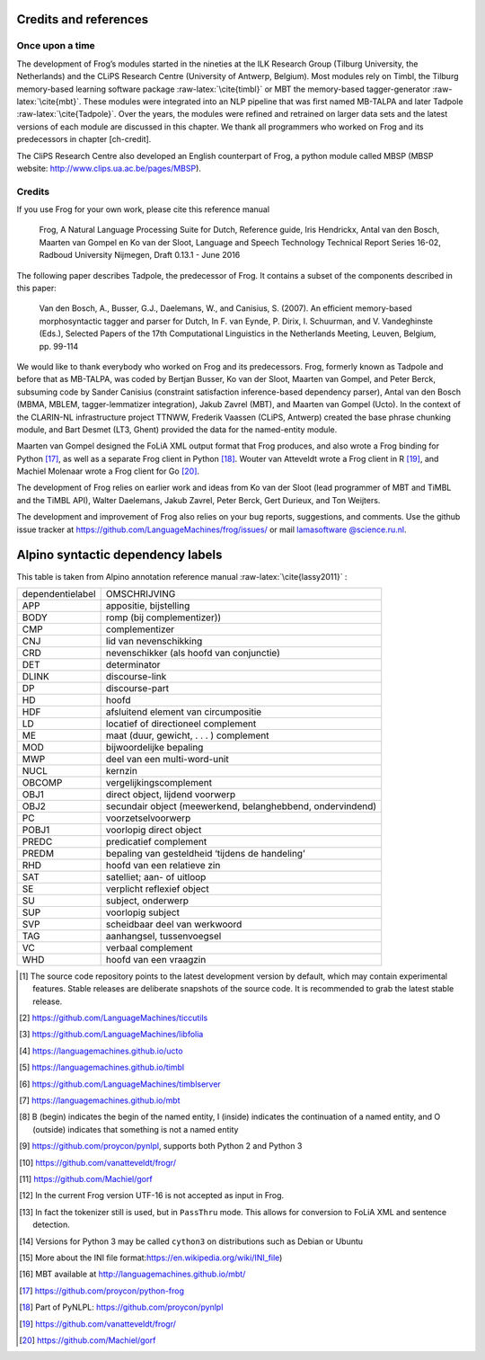.. _credits:



Credits and references
======================

Once upon a time
-----------------

The development of Frog’s modules started in the nineties at the ILK
Research Group (Tilburg University, the Netherlands) and the CLiPS
Research Centre (University of Antwerp, Belgium). Most modules rely on
Timbl, the Tilburg memory-based learning software package
:raw-latex:`\cite{timbl}` or MBT the memory-based tagger-generator
:raw-latex:`\cite{mbt}`. These modules were integrated into an NLP
pipeline that was first named MB-TALPA and later Tadpole
:raw-latex:`\cite{Tadpole}`. Over the years, the modules were refined
and retrained on larger data sets and the latest versions of each module
are discussed in this chapter. We thank all programmers who worked on
Frog and its predecessors in chapter [ch-credit].

The CliPS Research Centre also developed an English counterpart of Frog,
a python module called MBSP (MBSP website:
http://www.clips.ua.ac.be/pages/MBSP).


Credits
--------


If you use Frog for your own work, please cite this reference manual

    Frog, A Natural Language Processing Suite for Dutch, Reference
    guide, Iris Hendrickx, Antal van den Bosch, Maarten van Gompel en Ko
    van der Sloot, Language and Speech Technology Technical Report
    Series 16-02, Radboud University Nijmegen, Draft 0.13.1 - June 2016

The following paper describes Tadpole, the predecessor of Frog. It
contains a subset of the components described in this paper:

    Van den Bosch, A., Busser, G.J., Daelemans, W., and Canisius, S.
    (2007). An efficient memory-based morphosyntactic tagger and parser
    for Dutch, In F. van Eynde, P. Dirix, I. Schuurman, and V.
    Vandeghinste (Eds.), Selected Papers of the 17th Computational
    Linguistics in the Netherlands Meeting, Leuven, Belgium, pp. 99-114

We would like to thank everybody who worked on Frog and its
predecessors. Frog, formerly known as Tadpole and before that as
MB-TALPA, was coded by Bertjan Busser, Ko van der Sloot, Maarten van
Gompel, and Peter Berck, subsuming code by Sander Canisius (constraint
satisfaction inference-based dependency parser), Antal van den Bosch
(MBMA, MBLEM, tagger-lemmatizer integration), Jakub Zavrel (MBT), and
Maarten van Gompel (Ucto). In the context of the CLARIN-NL
infrastructure project TTNWW, Frederik Vaassen (CLiPS, Antwerp) created
the base phrase chunking module, and Bart Desmet (LT3, Ghent) provided
the data for the named-entity module.

Maarten van Gompel designed the FoLiA XML output format that Frog
produces, and also wrote a Frog binding for Python [17]_, as well as a
separate Frog client in Python [18]_. Wouter van Atteveldt wrote a Frog
client in R [19]_, and Machiel Molenaar wrote a Frog client for
Go [20]_.

The development of Frog relies on earlier work and ideas from Ko van der
Sloot (lead programmer of MBT and TiMBL and the TiMBL API), Walter
Daelemans, Jakub Zavrel, Peter Berck, Gert Durieux, and Ton Weijters.

The development and improvement of Frog also relies on your bug reports,
suggestions, and comments. Use the github issue tracker at
https://github.com/LanguageMachines/frog/issues/ or mail `lamasoftware
@science.ru.nl <lamasoftware
@science.ru.nl>`__.

Alpino syntactic dependency labels
==================================

This table is taken from Alpino annotation reference manual
:raw-latex:`\cite{lassy2011}` :

+--------------------+--------------------------------------------------------------+
| dependentielabel   | OMSCHRIJVING                                                 |
+--------------------+--------------------------------------------------------------+
| APP                | appositie, bijstelling                                       |
+--------------------+--------------------------------------------------------------+
| BODY               | romp (bij complementizer))                                   |
+--------------------+--------------------------------------------------------------+
| CMP                | complementizer                                               |
+--------------------+--------------------------------------------------------------+
| CNJ                | lid van nevenschikking                                       |
+--------------------+--------------------------------------------------------------+
| CRD                | nevenschikker (als hoofd van conjunctie)                     |
+--------------------+--------------------------------------------------------------+
| DET                | determinator                                                 |
+--------------------+--------------------------------------------------------------+
| DLINK              | discourse-link                                               |
+--------------------+--------------------------------------------------------------+
| DP                 | discourse-part                                               |
+--------------------+--------------------------------------------------------------+
| HD                 | hoofd                                                        |
+--------------------+--------------------------------------------------------------+
| HDF                | afsluitend element van circumpositie                         |
+--------------------+--------------------------------------------------------------+
| LD                 | locatief of directioneel complement                          |
+--------------------+--------------------------------------------------------------+
| ME                 | maat (duur, gewicht, . . . ) complement                      |
+--------------------+--------------------------------------------------------------+
| MOD                | bijwoordelijke bepaling                                      |
+--------------------+--------------------------------------------------------------+
| MWP                | deel van een multi-word-unit                                 |
+--------------------+--------------------------------------------------------------+
| NUCL               | kernzin                                                      |
+--------------------+--------------------------------------------------------------+
| OBCOMP             | vergelijkingscomplement                                      |
+--------------------+--------------------------------------------------------------+
| OBJ1               | direct object, lijdend voorwerp                              |
+--------------------+--------------------------------------------------------------+
| OBJ2               | secundair object (meewerkend, belanghebbend, ondervindend)   |
+--------------------+--------------------------------------------------------------+
| PC                 | voorzetselvoorwerp                                           |
+--------------------+--------------------------------------------------------------+
| POBJ1              | voorlopig direct object                                      |
+--------------------+--------------------------------------------------------------+
| PREDC              | predicatief complement                                       |
+--------------------+--------------------------------------------------------------+
| PREDM              | bepaling van gesteldheid ‘tijdens de handeling’              |
+--------------------+--------------------------------------------------------------+
| RHD                | hoofd van een relatieve zin                                  |
+--------------------+--------------------------------------------------------------+
| SAT                | satelliet; aan- of uitloop                                   |
+--------------------+--------------------------------------------------------------+
| SE                 | verplicht reflexief object                                   |
+--------------------+--------------------------------------------------------------+
| SU                 | subject, onderwerp                                           |
+--------------------+--------------------------------------------------------------+
| SUP                | voorlopig subject                                            |
+--------------------+--------------------------------------------------------------+
| SVP                | scheidbaar deel van werkwoord                                |
+--------------------+--------------------------------------------------------------+
| TAG                | aanhangsel, tussenvoegsel                                    |
+--------------------+--------------------------------------------------------------+
| VC                 | verbaal complement                                           |
+--------------------+--------------------------------------------------------------+
| WHD                | hoofd van een vraagzin                                       |
+--------------------+--------------------------------------------------------------+

.. [1]
   The source code repository points to the latest development version
   by default, which may contain experimental features. Stable releases
   are deliberate snapshots of the source code. It is recommended to
   grab the latest stable release.

.. [2]
   https://github.com/LanguageMachines/ticcutils

.. [3]
   https://github.com/LanguageMachines/libfolia

.. [4]
   https://languagemachines.github.io/ucto

.. [5]
   https://languagemachines.github.io/timbl

.. [6]
   https://github.com/LanguageMachines/timblserver

.. [7]
   https://languagemachines.github.io/mbt

.. [8]
   B (begin) indicates the begin of the named entity, I (inside)
   indicates the continuation of a named entity, and O (outside)
   indicates that something is not a named entity

.. [9]
   https://github.com/proycon/pynlpl, supports both Python 2 and Python
   3

.. [10]
   https://github.com/vanatteveldt/frogr/

.. [11]
   https://github.com/Machiel/gorf

.. [12]
   In the current Frog version UTF-16 is not accepted as input in Frog.

.. [13]
   In fact the tokenizer still is used, but in ``PassThru`` mode. This
   allows for conversion to FoLiA XML and sentence detection.

.. [14]
   Versions for Python 3 may be called ``cython3`` on distributions such
   as Debian or Ubuntu

.. [15]
   More about the INI file
   format:\ https://en.wikipedia.org/wiki/INI_file)

.. [16]
   MBT available at http://languagemachines.github.io/mbt/

.. [17]
   https://github.com/proycon/python-frog

.. [18]
   Part of PyNLPL: https://github.com/proycon/pynlpl

.. [19]
   https://github.com/vanatteveldt/frogr/

.. [20]
   https://github.com/Machiel/gorf

.. |image| image:: frogarchitecture
